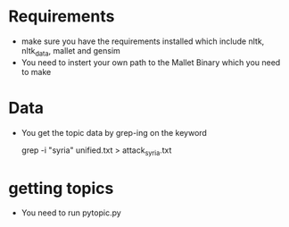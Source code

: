 * Requirements
  - make sure you have the requirements installed which include nltk,
    nltk_data, mallet and gensim
  - You need to instert your own path to the Mallet Binary which you 
    need to make
* Data
  - You get the topic data by grep-ing on the keyword

    grep -i "syria" unified.txt > attack_syria.txt

* getting topics

  - You need to run pytopic.py
